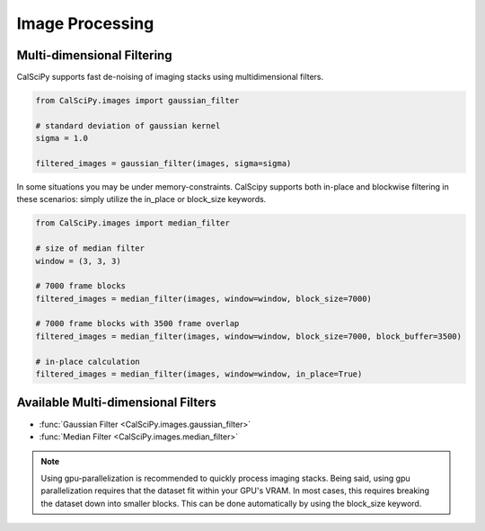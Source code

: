 Image Processing
================

Multi-dimensional Filtering
***************************
CalSciPy supports fast de-noising of imaging stacks using multidimensional filters.

.. centered:: Filtering imaging stacks

.. code-block:: python

   from CalSciPy.images import gaussian_filter

   # standard deviation of gaussian kernel
   sigma = 1.0

   filtered_images = gaussian_filter(images, sigma=sigma)

In some situations you may be under memory-constraints. CalScipy supports both in-place and blockwise filtering in these
scenarios: simply utilize the in_place or block_size keywords.

.. centered:: Memory-constrained filtering

.. code-block:: python

   from CalSciPy.images import median_filter

   # size of median filter
   window = (3, 3, 3)

   # 7000 frame blocks
   filtered_images = median_filter(images, window=window, block_size=7000)

   # 7000 frame blocks with 3500 frame overlap
   filtered_images = median_filter(images, window=window, block_size=7000, block_buffer=3500)

   # in-place calculation
   filtered_images = median_filter(images, window=window, in_place=True)


Available Multi-dimensional Filters
***********************************
* :func:`Gaussian Filter <CalSciPy.images.gaussian_filter>`
* :func:`Median Filter <CalSciPy.images.median_filter>`


.. note::

   Using gpu-parallelization is recommended to quickly process imaging stacks. Being said, using gpu parallelization
   requires that the dataset fit within your GPU's VRAM. In most cases, this requires breaking the dataset down into
   smaller blocks. This can be done automatically by using the block_size keyword.





